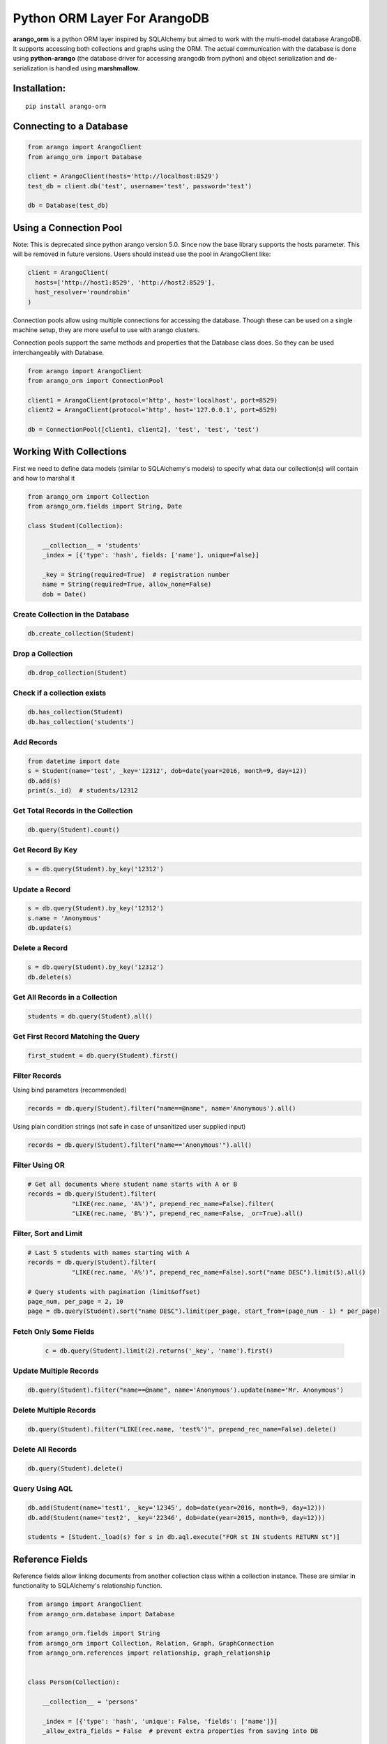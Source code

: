 Python ORM Layer For ArangoDB
=============================

**arango_orm** is a python ORM layer inspired by SQLAlchemy but aimed to work
with the multi-model database ArangoDB. It supports accessing both collections
and graphs using the ORM. The actual communication with the database is done
using **python-arango** (the database driver for accessing arangodb from
python) and object serialization and de-serialization is handled using
**marshmallow**.


Installation:
-------------

::

    pip install arango-orm


Connecting to a Database
-------------------------

.. code-block:: python

    from arango import ArangoClient
    from arango_orm import Database

    client = ArangoClient(hosts='http://localhost:8529')
    test_db = client.db('test', username='test', password='test')

    db = Database(test_db)


Using a Connection Pool
-----------------------

Note: This is deprecated since python arango version 5.0. Since now the base
library supports the hosts parameter. This will be removed in future versions.
Users should instead use the pool in ArangoClient like:

.. code-block:: python

  client = ArangoClient(
    hosts=['http://host1:8529', 'http://host2:8529'],
    host_resolver='roundrobin'
  )


Connection pools allow using multiple connections for accessing the database.
Though these can be used on a single machine setup, they are more useful to use
with arango clusters.

Connection pools support the same methods and properties that the Database class
does. So they can be used interchangeably with Database.

.. code-block:: python

    from arango import ArangoClient
    from arango_orm import ConnectionPool

    client1 = ArangoClient(protocol='http', host='localhost', port=8529)
    client2 = ArangoClient(protocol='http', host='127.0.0.1', port=8529)

    db = ConnectionPool([client1, client2], 'test', 'test', 'test')


Working With Collections
-------------------------

First we need to define data models (similar to SQLAlchemy's models) to specify what data our collection(s) will contain and how to marshal it

.. code-block:: python

    from arango_orm import Collection
    from arango_orm.fields import String, Date

    class Student(Collection):

        __collection__ = 'students'
        _index = [{'type': 'hash', fields: ['name'], unique=False}]

        _key = String(required=True)  # registration number
        name = String(required=True, allow_none=False)
        dob = Date()


Create Collection in the Database
_________________________________

.. code-block:: python

    db.create_collection(Student)


Drop a Collection
__________________

.. code-block:: python

    db.drop_collection(Student)

Check if a collection exists
____________________________

.. code-block:: python

    db.has_collection(Student)
    db.has_collection('students')

Add Records
___________

.. code-block:: python

    from datetime import date
    s = Student(name='test', _key='12312', dob=date(year=2016, month=9, day=12))
    db.add(s)
    print(s._id)  # students/12312


Get Total Records in the Collection
___________________________________

.. code-block:: python

    db.query(Student).count()


Get Record By Key
_________________

.. code-block:: python

    s = db.query(Student).by_key('12312')


Update a Record
________________

.. code-block:: python

    s = db.query(Student).by_key('12312')
    s.name = 'Anonymous'
    db.update(s)

Delete a Record
________________

.. code-block:: python

    s = db.query(Student).by_key('12312')
    db.delete(s)

Get All Records in a Collection
________________________________

.. code-block:: python

    students = db.query(Student).all()

Get First Record Matching the Query
____________________________________

.. code-block:: python

    first_student = db.query(Student).first()

Filter Records
______________

Using bind parameters (recommended)

.. code-block:: python

    records = db.query(Student).filter("name==@name", name='Anonymous').all()

Using plain condition strings (not safe in case of unsanitized user supplied input)

.. code-block:: python

    records = db.query(Student).filter("name=='Anonymous'").all()


Filter Using OR
_______________

.. code-block:: python

    # Get all documents where student name starts with A or B
    records = db.query(Student).filter(
                "LIKE(rec.name, 'A%')", prepend_rec_name=False).filter(
                "LIKE(rec.name, 'B%')", prepend_rec_name=False, _or=True).all()


Filter, Sort and Limit
______________________

.. code-block:: python

    # Last 5 students with names starting with A
    records = db.query(Student).filter(
                "LIKE(rec.name, 'A%')", prepend_rec_name=False).sort("name DESC").limit(5).all()

    # Query students with pagination (limit&offset)
    page_num, per_page = 2, 10
    page = db.query(Student).sort("name DESC").limit(per_page, start_from=(page_num - 1) * per_page)

Fetch Only Some Fields
______________________

    .. code-block:: python

        c = db.query(Student).limit(2).returns('_key', 'name').first()

Update Multiple Records
_______________________

.. code-block:: python

    db.query(Student).filter("name==@name", name='Anonymous').update(name='Mr. Anonymous')


Delete Multiple Records
_______________________

.. code-block:: python

    db.query(Student).filter("LIKE(rec.name, 'test%')", prepend_rec_name=False).delete()


Delete All Records
___________________

.. code-block:: python

    db.query(Student).delete()


Query Using AQL
________________

.. code-block:: python

    db.add(Student(name='test1', _key='12345', dob=date(year=2016, month=9, day=12)))
    db.add(Student(name='test2', _key='22346', dob=date(year=2015, month=9, day=12)))

    students = [Student._load(s) for s in db.aql.execute("FOR st IN students RETURN st")]

Reference Fields
----------------

Reference fields allow linking documents from another collection class within a collection instance.
These are similar in functionality to SQLAlchemy's relationship function.

.. code-block:: python

    from arango import ArangoClient
    from arango_orm.database import Database

    from arango_orm.fields import String
    from arango_orm import Collection, Relation, Graph, GraphConnection
    from arango_orm.references import relationship, graph_relationship


    class Person(Collection):

        __collection__ = 'persons'

        _index = [{'type': 'hash', 'unique': False, 'fields': ['name']}]
        _allow_extra_fields = False  # prevent extra properties from saving into DB

        _key = String(required=True)
        name = String(required=True, allow_none=False)

        cars = relationship(__name__ + ".Car", '_key', target_field='owner_key')

        def __str__(self):
            return "<Person(" + self.name + ")>"


    class Car(Collection):

        __collection__ = 'cars'
        _allow_extra_fields = True

        make = String(required=True)
        model = String(required=True)
        year = Integer(required=True)
        owner_key = String()

        owner = relationship(Person, 'owner_key', cache=False)

        def __str__(self):
            return "<Car({} - {} - {})>".format(self.make, self.model, self.year)

    client = ArangoClient(username='test', password='test')
    db = Database(client.db('test'))

    p = Person(_key='kashif', name='Kashif Iftikhar')
    db.add(p)
    p2 = Person(_key='azeen', name='Azeen Kashif')
    db.add(p2)

    c1 = Car(make='Honda', model='Civic', year=1984, owner_key='kashif')
    db.add(c1)

    c2 = Car(make='Mitsubishi', model='Lancer', year=2005, owner_key='kashif')
    db.add(c2)

    c3 = Car(make='Acme', model='Toy Racer', year=2016, owner_key='azeen')
    db.add(c3)

    print(c1.owner)
    print(c1.owner.name)
    print(c2.owner.name)
    print(c3.owner.name)

    print(p.cars)
    print(p.cars[0].make)
    print(p2.cars)


Working With Graphs
-------------------

Working with graphs involves creating collection classes and optionally Edge/Relation classes. Users can use the built-in Relation class for specifying relations but if relations need to contain extra attributes then it's required to create a sub-class of Relation class. Graph functionality is explain below with the help of a university graph example containing students, teachers, subjects and the areas where students and teachers reside in.

First we create some collections and relationships

.. code-block:: python

    from arango_orm.fields import String, Date, Integer, Boolean
    from arango_orm import Collection, Relation, Graph, GraphConnection


    class Student(Collection):

        __collection__ = 'students'

        _key = String(required=True)  # registration number
        name = String(required=True, allow_none=False)
        age = Integer()

        def __str__(self):
            return "<Student({})>".format(self.name)


    class Teacher(Collection):

        __collection__ = 'teachers'

        _key = String(required=True)  # employee id
        name = String(required=True)

        def __str__(self):
            return "<Teacher({})>".format(self.name)


    class Subject(Collection):

        __collection__ = 'subjects'

        _key = String(required=True)  # subject code
        name = String(required=True)
        credit_hours = Integer()
        has_labs = Boolean(missing=True)

        def __str__(self):
            return "<Subject({})>".format(self.name)


    class Area(Collection):

        __collection__ = 'areas'

        _key = String(required=True)  # area name


    class SpecializesIn(Relation):

        __collection__ = 'specializes_in'

        _key = String(required=True)
        expertise_level = String(required=True, options=["expert", "medium", "basic"])

        def __str__(self):
            return "<SpecializesIn(_key={}, expertise_level={}, _from={}, _to={})>".format(
                self._key, self.expertise_level, self._from, self._to)


Next we sub-class the Graph class to specify the relationships between the various collections

.. code-block:: python

    class UniversityGraph(Graph):

        __graph__ = 'university_graph'

        graph_connections = [
            # Using general Relation class for relationship
            GraphConnection(Student, Relation("studies"), Subject),
            GraphConnection(Teacher, Relation("teaches"), Subject),

            # Using specific classes for vertex and edges
            GraphConnection(Teacher, SpecializesIn, Subject),
            GraphConnection([Teacher, Student], Relation("resides_in"), Area)
        ]

Now it's time to create the graph. Note that we don't need to create the collections individually, creating the graph will create all collections that it contains

.. code-block:: python

    from arango import ArangoClient
    from arango_orm.database import Database

    client = ArangoClient(username='test', password='test')
    test_db = client.db('test')

    db = Database(test_db)

    uni_graph = UniversityGraph(connection=db)
    db.create_graph(uni_graph)


Now the graph and all it's collections have been created, we can verify their existence:

.. code-block:: python

    [c['name'] for c in db.collections()]
    db.graphs()

Now let's insert some data into our graph:

.. code-block:: python

    students_data = [
        Student(_key='S1001', name='John Wayne', age=30),
        Student(_key='S1002', name='Lilly Parker', age=22),
        Student(_key='S1003', name='Cassandra Nix', age=25),
        Student(_key='S1004', name='Peter Parker', age=20)
    ]

    teachers_data = [
        Teacher(_key='T001', name='Bruce Wayne'),
        Teacher(_key='T002', name='Barry Allen'),
        Teacher(_key='T003', name='Amanda Waller')
    ]

    subjects_data = [
        Subject(_key='ITP101', name='Introduction to Programming', credit_hours=4, has_labs=True),
        Subject(_key='CS102', name='Computer History', credit_hours=3, has_labs=False),
        Subject(_key='CSOOP02', name='Object Oriented Programming', credit_hours=3, has_labs=True),
    ]

    areas_data = [
        Area(_key="Gotham"),
        Area(_key="Metropolis"),
        Area(_key="StarCity")
    ]

    for s in students_data:
        db.add(s)

    for t in teachers_data:
        db.add(t)

    for s in subjects_data:
        db.add(s)

    for a in areas_data:
        db.add(a)

Next let's add some relations, we can add relations by manually adding the relation/edge record into the edge collection, like:

.. code-block:: python

    db.add(SpecializesIn(_from="teachers/T001", _to="subjects/ITP101", expertise_level="medium"))

Or we can use the graph object's relation method to generate a relation document from given objects:

.. code-block:: python

    gotham = db.query(Area).by_key("Gotham")
    metropolis = db.query(Area).by_key("Metropolis")
    star_city = db.query(Area).by_key("StarCity")

    john_wayne = db.query(Student).by_key("S1001")
    lilly_parker = db.query(Student).by_key("S1002")
    cassandra_nix = db.query(Student).by_key("S1003")
    peter_parker = db.query(Student).by_key("S1004")

    intro_to_prog = db.query(Subject).by_key("ITP101")
    comp_history = db.query(Subject).by_key("CS102")
    oop = db.query(Subject).by_key("CSOOP02")

    barry_allen = db.query(Teacher).by_key("T002")
    bruce_wayne = db.query(Teacher).by_key("T001")
    amanda_waller = db.query(Teacher).by_key("T003")

    db.add(uni_graph.relation(peter_parker, Relation("studies"), oop))
    db.add(uni_graph.relation(peter_parker, Relation("studies"), intro_to_prog))
    db.add(uni_graph.relation(john_wayne, Relation("studies"), oop))
    db.add(uni_graph.relation(john_wayne, Relation("studies"), comp_history))
    db.add(uni_graph.relation(lilly_parker, Relation("studies"), intro_to_prog))
    db.add(uni_graph.relation(lilly_parker, Relation("studies"), comp_history))
    db.add(uni_graph.relation(cassandra_nix, Relation("studies"), oop))
    db.add(uni_graph.relation(cassandra_nix, Relation("studies"), intro_to_prog))

    db.add(uni_graph.relation(barry_allen, SpecializesIn(expertise_level="expert"), oop))
    db.add(uni_graph.relation(barry_allen, SpecializesIn(expertise_level="expert"), intro_to_prog))
    db.add(uni_graph.relation(bruce_wayne, SpecializesIn(expertise_level="medium"), oop))
    db.add(uni_graph.relation(bruce_wayne, SpecializesIn(expertise_level="expert"), comp_history))
    db.add(uni_graph.relation(amanda_waller, SpecializesIn(expertise_level="basic"), intro_to_prog))
    db.add(uni_graph.relation(amanda_waller, SpecializesIn(expertise_level="medium"), comp_history))

    db.add(uni_graph.relation(bruce_wayne, Relation("teaches"), oop))
    db.add(uni_graph.relation(barry_allen, Relation("teaches"), intro_to_prog))
    db.add(uni_graph.relation(amanda_waller, Relation("teaches"), comp_history))

    db.add(uni_graph.relation(bruce_wayne, Relation("resides_in"), gotham))
    db.add(uni_graph.relation(barry_allen, Relation("resides_in"), star_city))
    db.add(uni_graph.relation(amanda_waller, Relation("resides_in"), metropolis))
    db.add(uni_graph.relation(john_wayne, Relation("resides_in"), gotham))
    db.add(uni_graph.relation(lilly_parker, Relation("resides_in"), metropolis))
    db.add(uni_graph.relation(cassandra_nix, Relation("resides_in"), star_city))
    db.add(uni_graph.relation(peter_parker, Relation("resides_in"), metropolis))

With our graph populated with some sample data, let's explore the ways we can work with the graph.


Expanding Documents
___________________

We can expand any Collection (not Relation) object to access the data that is linked to it. We can sepcify which links ('inbound', 'outbound', 'any') to expand and the depth to which those should be expanded to. Let's see all immediate connections that Bruce Wayne has in our graph:

.. code-block:: python

    bruce = db.query(Teacher).by_key("T001")
    uni_graph.expand(bruce, depth=1, direction='any')

Graph expansion on an object adds a **_relations** dictionary that contains all the relations for the object according to the expansion criteria:

.. code-block:: python

    bruce._relations

Returns::

    {
    'resides_in': [<Relation(_key=4205290, _from=teachers/T001, _to=areas/Gotham)>],
    'specializes_in': [<SpecializesIn(_key=4205114, expertise_level=medium, _from=teachers/T001, _to=subjects/ITP101)>,
     <SpecializesIn(_key=4205271, expertise_level=expert, _from=teachers/T001, _to=subjects/CS102)>,
     <SpecializesIn(_key=4205268, expertise_level=medium, _from=teachers/T001, _to=subjects/CSOOP02)>],
    'teaches': [<Relation(_key=4205280, _from=teachers/T001, _to=subjects/CSOOP02)>]
    }

We can use _from and _to of a relation object to access the id's for both sides of the link. We also have _object_from and _object_to to access the objects on both sides, for example:

.. code-block:: python

    bruce._relations['resides_in'][0]._object_from.name
    # 'Bruce Wayne'

    bruce._relations['resides_in'][0]._object_to._key
    # 'Gotham'

There is also a special attribute called **_next** that allows accessing the other side of the relationship irrespective of the relationship direction. For example, for outbound relationships the _object_from contains the source object while for inbound_relationships _object_to contains the source object. But if we're only interested in traversal of the graph then it's more useful at times to access the other side of the relationship w.r.t the current object irrespective of it's direction:

.. code-block:: python

    bruce._relations['resides_in'][0]._next._key
    # 'Gotham'

Let's expand the bruce object to 2 levels and see **_next** in more action:

.. code-block:: python

    uni_graph.expand(bruce, depth=2)

    # All relations of the area where bruce resides in
    bruce._relations['resides_in'][0]._object_to._relations
    # -> {'resides_in': [<Relation(_key=4205300, _from=students/S1001, _to=areas/Gotham)>]}

    # Name of the student that resides in the same area as bruce
    bruce._relations['resides_in'][0]._object_to._relations['resides_in'][0]._object_from.name
    # 'John Wayne'

    # The same action using _next without worrying about direction
    bruce._relations['resides_in'][0]._next._relations['resides_in'][0]._next.name
    # 'John Wayne'

    # Get names of all people that reside in the same area and Bruce Wayne
    [p._next.name for p in bruce._relations['resides_in'][0]._next._relations['resides_in']]
    # ['John Wayne']


Graph Traversal Using AQL
__________________________

The graph module also supports traversals using AQL, the results are converted to objects and have the
same structure as graph.expand method:

.. code-block:: python

    obj = uni_graph.aql("FOR v, e, p IN 1..2 INBOUND 'areas/Gotham' GRAPH 'university_graph' RETURN p")
    print(obj._key)
    # Gotham

    gotham_residents = [rel._next.name for rel in obj._relations['resides_in']]
    print(gotham_residents)
    # ['Bruce Wayne', 'John Wayne']
